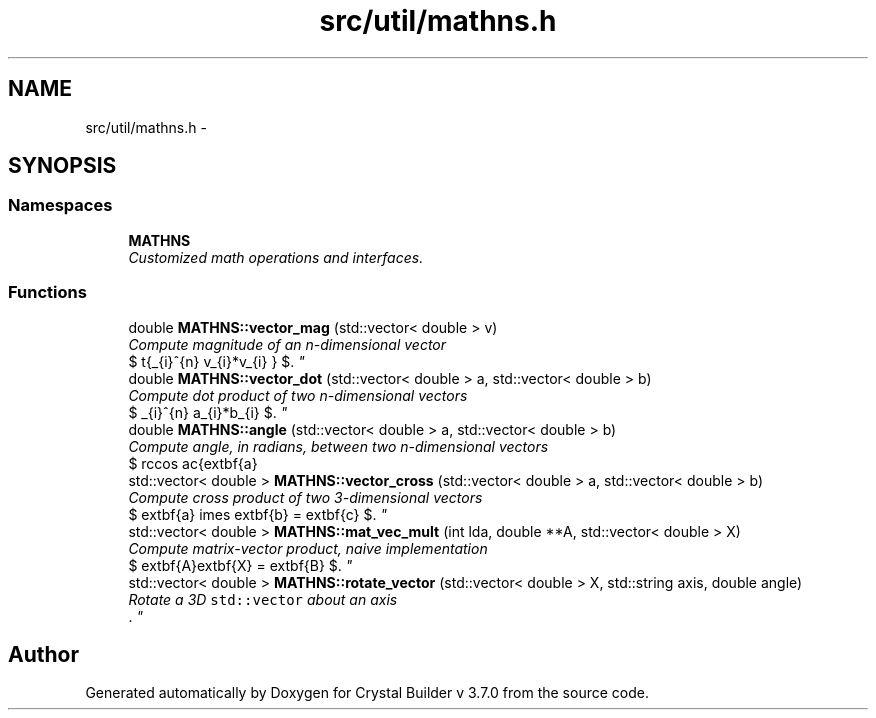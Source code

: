 .TH "src/util/mathns.h" 3 "Sun Oct 4 2015" "Crystal Builder v 3.7.0" \" -*- nroff -*-
.ad l
.nh
.SH NAME
src/util/mathns.h \- 
.SH SYNOPSIS
.br
.PP
.SS "Namespaces"

.in +1c
.ti -1c
.RI " \fBMATHNS\fP"
.br
.RI "\fICustomized math operations and interfaces\&. \fP"
.in -1c
.SS "Functions"

.in +1c
.ti -1c
.RI "double \fBMATHNS::vector_mag\fP (std::vector< double > v)"
.br
.RI "\fICompute magnitude of an n-dimensional vector 
.br
 $ \sqrt{\sum_{i}^{n} v_{i}*v_{i} } $\&. \fP"
.ti -1c
.RI "double \fBMATHNS::vector_dot\fP (std::vector< double > a, std::vector< double > b)"
.br
.RI "\fICompute dot product of two n-dimensional vectors 
.br
 $ \sum_{i}^{n} a_{i}*b_{i} $\&. \fP"
.ti -1c
.RI "double \fBMATHNS::angle\fP (std::vector< double > a, std::vector< double > b)"
.br
.RI "\fICompute angle, in radians, between two n-dimensional vectors 
.br
 $ \arccos \frac{\textbf{a} \cdot \textbf{b}}{|\textbf{a}||\textbf{b}|} $\&. \fP"
.ti -1c
.RI "std::vector< double > \fBMATHNS::vector_cross\fP (std::vector< double > a, std::vector< double > b)"
.br
.RI "\fICompute cross product of two 3-dimensional vectors 
.br
 $ \textbf{a} \times \textbf{b} = \textbf{c} $\&. \fP"
.ti -1c
.RI "std::vector< double > \fBMATHNS::mat_vec_mult\fP (int lda, double **A, std::vector< double > X)"
.br
.RI "\fICompute matrix-vector product, naive implementation 
.br
 $ \textbf{A}\textbf{X} = \textbf{B} $\&. \fP"
.ti -1c
.RI "std::vector< double > \fBMATHNS::rotate_vector\fP (std::vector< double > X, std::string axis, double angle)"
.br
.RI "\fIRotate a 3D \fCstd::vector\fP about an axis 
.br
\&. \fP"
.in -1c
.SH "Author"
.PP 
Generated automatically by Doxygen for Crystal Builder v 3\&.7\&.0 from the source code\&.
